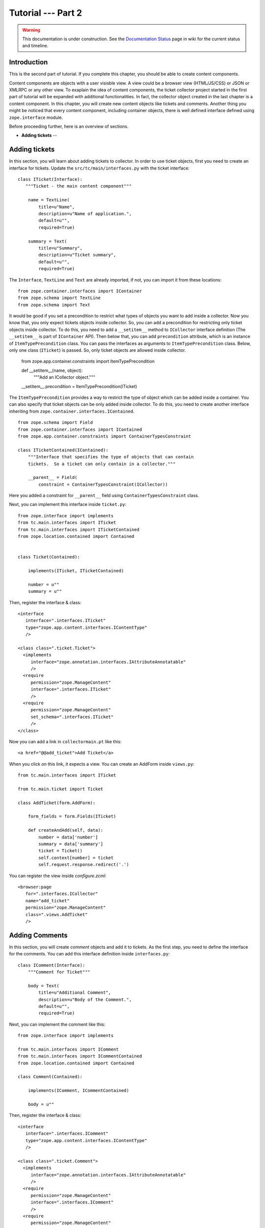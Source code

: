 .. _tut2-tutorial:

Tutorial --- Part 2
===================

.. warning::

   This documentation is under construction.  See the `Documentation
   Status <http://wiki.zope.org/bluebream/DocumentationStatus>`_ page
   in wiki for the current status and timeline.

.. _tut2-intro:

Introduction
------------

This is the second part of tutorial.  If you complete this chapter,
you should be able to create content components.

Content components are objects with a user visisble view.  A view
could be a browser view (HTML/JS/CSS) or JSON or XMLRPC or any other
view.  To exaplain the idea of content components, the ticket
collector project started in the first part of tutorial will be
expanded with additional functionalities.  In fact, the collector
object created in the last chapter is a content component.  In this
chapter, you will create new content objects like tickets and
comments.  Another thing you might be noticed that every content
component, including container objects, there is well defined
interface defined using ``zope.interface`` module.

Before proceeding further, here is an overview of sections.

- **Adding tickets** -- 

.. _tut2-adding-tickets:

Adding tickets
--------------

In this section, you will learn about adding tickets to collector.
In order to use ticket objects, first you need to create an interface
for tickets.  Update the ``src/tc/main/interfaces.py`` with the ticket
interface::

  class ITicket(Interface):
     """Ticket - the main content component"""

      name = TextLine(
          title=u"Name",
          description=u"Name of application.",
          default=u"",
          required=True)

      summary = Text(
          title=u"Summary",
          description=u"Ticket summary",
          default=u"",
          required=True)

The ``Interface``, ``TextLine`` and ``Text`` are already imported, if
not, you can import it from these locations::

  from zope.container.interfaces import IContainer
  from zope.schema import TextLine
  from zope.schema import Text

It would be good if you set a precondition to restrict what types of
objects you want to add inside a collector.  Now you know that, you
only expect tickets objects inside collector.  So, you can add a
precondition for restricting only ticket objects inside collector.
To do this, you need to add a ``__setitem__`` method to
``ICollector`` interface definition (The ``__setitem__`` is part of
``IContainer`` API).  Then below that, you can add ``precondition``
attribute, which is an instance of ``ItemTypePrecondition`` class.
You can pass the interfaces as arguments to ``ItemTypePrecondition``
class.  Below, only one class (``ITicket``) is passed.  So, only
ticket objects are allowed inside collector.

    from zope.app.container.constraints import ItemTypePrecondition

    def __setitem__(name, object):
        """Add an ICollector object."""

    __setitem__.precondition = ItemTypePrecondition(ITicket)

The ``ItemTypePrecondition`` provides a way to restrict the type of
object which can be added inside a container.  You can also specify
that ticket objects can be only added inside collector.  To do this,
you need to create another interface inheriting from
``zope.container.interfaces.IContained``.

::

  from zope.schema import Field
  from zope.container.interfaces import IContained
  from zope.app.container.constraints import ContainerTypesConstraint

  class ITicketContained(IContained):
      """Interface that specifies the type of objects that can contain
      tickets.  So a ticket can only contain in a collector."""

      __parent__ = Field(
          constraint = ContainerTypesConstraint(ICollector))

Here you added a constraint for ``__parent__`` field using
``ContainerTypesConstraint`` class.

Next, you can implement this interface inside ``ticket.py``::

  from zope.interface import implements
  from tc.main.interfaces import ITicket
  from tc.main.interfaces import ITicketContained
  from zope.location.contained import Contained


  class Ticket(Contained):

      implements(ITicket, ITicketContained)

      number = u""
      summary = u""

Then, register the interface & class::

  <interface 
     interface=".interfaces.ITicket" 
     type="zope.app.content.interfaces.IContentType"
     /> 

  <class class=".ticket.Ticket">
    <implements
       interface="zope.annotation.interfaces.IAttributeAnnotatable"
       />
    <require
       permission="zope.ManageContent"
       interface=".interfaces.ITicket"
       />
    <require
       permission="zope.ManageContent"
       set_schema=".interfaces.ITicket"
       />
  </class>

Now you can add a link in ``collectormain.pt`` like this::

  <a href="@@add_ticket">Add Ticket</a>

When you click on this link, it expects a view. You can create an
AddForm inside ``views.py``::

  from tc.main.interfaces import ITicket

  from tc.main.ticket import Ticket

  class AddTicket(form.AddForm):

      form_fields = form.Fields(ITicket)

      def createAndAdd(self, data):
          number = data['number']
          summary = data['summary']
          ticket = Ticket()
          self.context[number] = ticket
          self.request.response.redirect('.')

You can register the view inside `configure.zcml`::

    <browser:page
       for=".interfaces.ICollector"
       name="add_ticket"
       permission="zope.ManageContent"
       class=".views.AddTicket"
       />

Adding Comments
---------------

In this section, you will create `comment` objects and add it to
tickets.  As the first step, you need to define the interface for the
comments.  You can add this interface definition inside
``interfaces.py``::

  class IComment(Interface):
      """Comment for Ticket"""

      body = Text(
          title=u"Additional Comment",
          description=u"Body of the Comment.",
          default=u"",
          required=True)

Next, you can implement the comment like this::

  from zope.interface import implements

  from tc.main.interfaces import IComment
  from tc.main.interfaces import ICommentContained
  from zope.location.contained import Contained

  class Comment(Contained):

      implements(IComment, ICommentContained)

      body = u""

Then, register the interface & class::

  <interface 
     interface=".interfaces.IComment" 
     type="zope.app.content.interfaces.IContentType"
     /> 

  <class class=".ticket.Comment">
    <implements
       interface="zope.annotation.interfaces.IAttributeAnnotatable"
       />
    <require
       permission="zope.ManageContent"
       interface=".interfaces.IComment"
       />
    <require
       permission="zope.ManageContent"
       set_schema=".interfaces.IComment"
       />
  </class>

Conclusion
----------

This chapter explored creating content components.  You can learn
more about BlueBream from the :ref:`manual`.

.. raw:: html

  <div id="disqus_thread"></div><script type="text/javascript"
  src="http://disqus.com/forums/bluebream/embed.js"></script><noscript><a
  href="http://disqus.com/forums/bluebream/?url=ref">View the
  discussion thread.</a></noscript><a href="http://disqus.com"
  class="dsq-brlink">blog comments powered by <span
  class="logo-disqus">Disqus</span></a>
